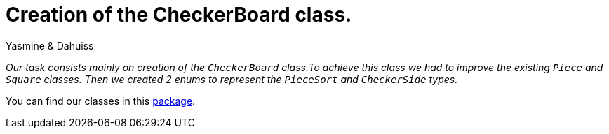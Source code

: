 = Creation of the CheckerBoard class.

Yasmine & Dahuiss

_Our task consists mainly on creation of the `CheckerBoard` class.To achieve this class we had to improve the existing `Piece` and `Square` classes.  Then we created 2 enums to represent the `PieceSort` and `CheckerSide` types._


You can find our classes in this https://github.com/oliviercailloux-org/projet-assisted-board-games-1/tree/checkerBoard/src/main/java/io/github/oliviercailloux/assisted_board_games/checkers[package].



